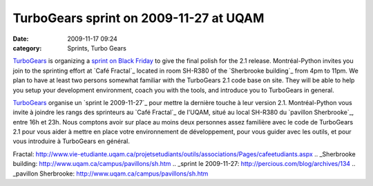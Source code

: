 TurboGears sprint on 2009-11-27 at UQAM
#######################################
:date: 2009-11-17 09:24
:category: Sprints, Turbo Gears

`TurboGears`_ is organizing a `sprint on Black Friday`_ to give the
final polish for the 2.1 release. Montréal-Python invites you join to
the sprinting effort at `Café Fractal`_ located in room SH-R380 of the
`Sherbrooke building`_ from 4pm to 11pm. We plan to have at least two
persons somewhat familiar with the TurboGears 2.1 code base on site.
They will be able to help you setup your development environment, coach
you with the tools, and introduce you to TurboGears in general.

`TurboGears`_ organise un `sprint le 2009-11-27`_ pour mettre la
dernière touche à leur version 2.1. Montréal-Python vous invite à
joindre les rangs des sprinteurs au `Café Fractal`_ de l'UQAM, situé au
local SH-R380 du `pavillon Sherbrooke`_, entre 16h et 23h. Nous comptons
avoir sur place au moins deux personnes assez familière avec le code de
TurboGears 2.1 pour vous aider à mettre en place votre environnement de
développement, pour vous guider avec les outils, et pour vous introduire
à TurboGears en général.

.. _TurboGears: http://turbogears.org/
.. _sprint on Black Friday: http://percious.com/blog/archives/134
.. _Café
Fractal: http://www.vie-etudiante.uqam.ca/projetsetudiants/outils/associations/Pages/cafeetudiants.aspx
.. _Sherbrooke building: http://www.uqam.ca/campus/pavillons/sh.htm
.. _sprint le 2009-11-27: http://percious.com/blog/archives/134
.. _pavillon Sherbrooke: http://www.uqam.ca/campus/pavillons/sh.htm
